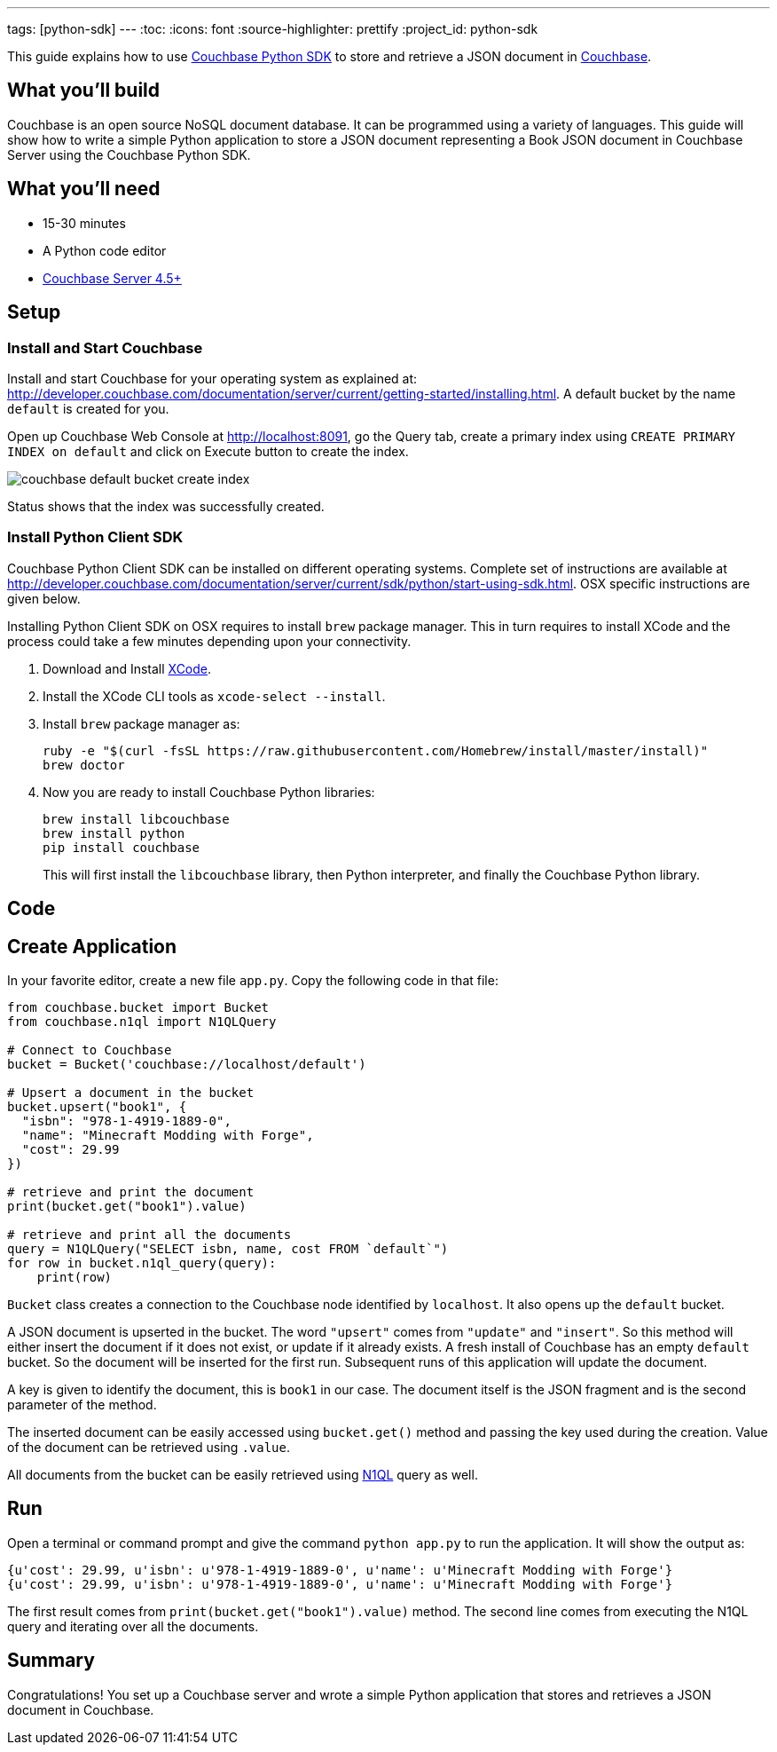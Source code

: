 ---
tags: [python-sdk]
---
:toc:
:icons: font
:source-highlighter: prettify
:project_id: python-sdk

This guide explains how to use http://developer.couchbase.com/documentation/server/current/sdk/python/start-using-sdk.html[Couchbase Python SDK] to store and retrieve a JSON document in http://developer.couchbase.com/server[Couchbase].

== What you'll build

Couchbase is an open source NoSQL document database. It can be programmed using a variety of languages. This guide will show how to write a simple Python application to store a JSON document representing a Book JSON document in Couchbase Server using the Couchbase Python SDK.

== What you'll need

* 15-30 minutes
* A Python code editor
* http://www.couchbase.com/nosql-databases/downloads[Couchbase Server 4.5+]

== Setup

=== Install and Start Couchbase

Install and start Couchbase for your operating system as explained at: http://developer.couchbase.com/documentation/server/current/getting-started/installing.html. A default bucket by the name `default` is created for you.

Open up Couchbase Web Console at http://localhost:8091, go the Query tab, create a primary index using `CREATE PRIMARY INDEX on default` and click on Execute button to create the index.

image::couchbase-default-bucket-create-index.png[]

Status shows that the index was successfully created.

=== Install Python Client SDK

Couchbase Python Client SDK can be installed on different operating systems. Complete set of instructions are available at http://developer.couchbase.com/documentation/server/current/sdk/python/start-using-sdk.html. OSX specific instructions are given below.

Installing Python Client SDK on OSX requires to install `brew` package manager. This in turn requires to install XCode and the process could take a few minutes depending upon your connectivity. 

. Download and Install https://itunes.apple.com/au/app/xcode/id497799835?mt=12[XCode].
. Install the XCode CLI tools as `xcode-select --install`.
. Install `brew` package manager as:
+
```
ruby -e "$(curl -fsSL https://raw.githubusercontent.com/Homebrew/install/master/install)"
brew doctor
```
+
. Now you are ready to install Couchbase Python libraries:
+

```
brew install libcouchbase
brew install python
pip install couchbase
```
+
This will first install the `libcouchbase` library, then Python interpreter, and finally the Couchbase Python library.

== Code

== Create Application

In your favorite editor, create a new file `app.py`. Copy the following code in that file:

[source,python]
----
from couchbase.bucket import Bucket
from couchbase.n1ql import N1QLQuery

# Connect to Couchbase
bucket = Bucket('couchbase://localhost/default')

# Upsert a document in the bucket
bucket.upsert("book1", {
  "isbn": "978-1-4919-1889-0",
  "name": "Minecraft Modding with Forge",
  "cost": 29.99
})

# retrieve and print the document
print(bucket.get("book1").value)

# retrieve and print all the documents
query = N1QLQuery("SELECT isbn, name, cost FROM `default`")
for row in bucket.n1ql_query(query):
    print(row)
----

`Bucket` class creates a connection to the Couchbase node identified by `localhost`. It also opens up the `default` bucket.

A JSON document is upserted in the bucket. The word `"upsert"` comes from `"update"` and `"insert"`. So this method will either insert the document if it does not exist, or update if it already exists. A fresh install of Couchbase has an empty `default` bucket. So the document will be inserted for the first run. Subsequent runs of this application will update the document.

A key is given to identify the document, this is `book1` in our case. The document itself is the JSON fragment and is the second parameter of the method.

The inserted document can be easily accessed using `bucket.get()` method and passing the key used during the creation. Value of the document can be retrieved using `.value`.

All documents from the bucket can be easily retrieved using http://couchbase.com/n1ql[N1QL] query as well.

== Run

Open a terminal or command prompt and give the command `python app.py` to run the application. It will show the output as:

[source, text]
----
{u'cost': 29.99, u'isbn': u'978-1-4919-1889-0', u'name': u'Minecraft Modding with Forge'}
{u'cost': 29.99, u'isbn': u'978-1-4919-1889-0', u'name': u'Minecraft Modding with Forge'}
----

The first result comes from `print(bucket.get("book1").value)` method. The second line comes from executing the N1QL query and iterating over all the documents.

== Summary

Congratulations! You set up a Couchbase server and wrote a simple Python application that stores and retrieves a JSON document in Couchbase.

